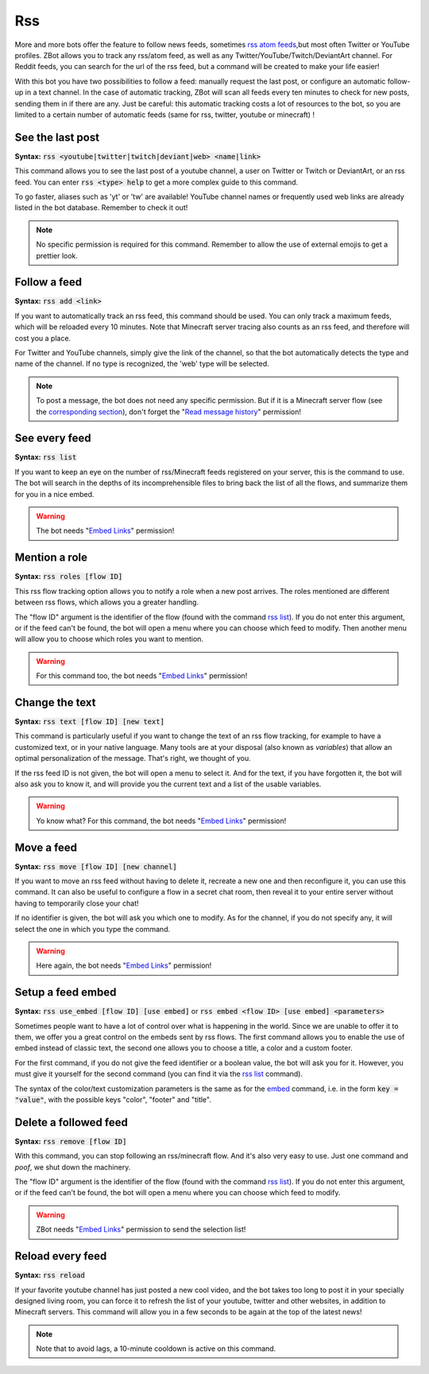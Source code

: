 ===
Rss
===

More and more bots offer the feature to follow news feeds, sometimes `rss atom feeds <https://en.wikipedia.org/wiki/RSS>`_,but most often Twitter or YouTube profiles. ZBot allows you to track any rss/atom feed, as well as any Twitter/YouTube/Twitch/DeviantArt channel. For Reddit feeds, you can search for the url of the rss feed, but a command will be created to make your life easier!

With this bot you have two possibilities to follow a feed: manually request the last post, or configure an automatic follow-up in a text channel. In the case of automatic tracking, ZBot will scan all feeds every ten minutes to check for new posts, sending them in if there are any. Just be careful: this automatic tracking costs a lot of resources to the bot, so you are limited to a certain number of automatic feeds (same for rss, twitter, youtube or minecraft) !


-----------------
See the last post
-----------------

**Syntax:** :code:`rss <youtube|twitter|twitch|deviant|web> <name|link>`

This command allows you to see the last post of a youtube channel, a user on Twitter or Twitch or DeviantArt, or an rss feed. You can enter :code:`rss <type> help` to get a more complex guide to this command.

To go faster, aliases such as 'yt' or 'tw' are available! YouTube channel names or frequently used web links are already listed in the bot database. Remember to check it out!

.. note:: No specific permission is required for this command. Remember to allow the use of external emojis to get a prettier look.


-------------
Follow a feed
-------------

**Syntax:** :code:`rss add <link>`

If you want to automatically track an rss feed, this command should be used. You can only track a maximum feeds, which will be reloaded every 10 minutes. Note that Minecraft server tracing also counts as an rss feed, and therefore will cost you a place.

For Twitter and YouTube channels, simply give the link of the channel, so that the bot automatically detects the type and name of the channel. If no type is recognized, the 'web' type will be selected.

.. note:: To post a message, the bot does not need any specific permission. But if it is a Minecraft server flow (see the `corresponding section <minecraft.html>`_), don't forget the "`Read message history <perms.html#read-message-history>`_" permission!


--------------
See every feed
--------------

**Syntax:** :code:`rss list`

If you want to keep an eye on the number of rss/Minecraft feeds registered on your server, this is the command to use. The bot will search in the depths of its incomprehensible files to bring back the list of all the flows, and summarize them for you in a nice embed.

.. warning:: The bot needs "`Embed Links <perms.html#embed-links>`_" permission!


--------------
Mention a role
--------------

**Syntax:** :code:`rss roles [flow ID]`

This rss flow tracking option allows you to notify a role when a new post arrives. The roles mentioned are different between rss flows, which allows you a greater handling. 

The "flow ID" argument is the identifier of the flow (found with the command `rss list <#see-every-feed>`_). If you do not enter this argument, or if the feed can't be found, the bot will open a menu where you can choose which feed to modify. Then another menu will allow you to choose which roles you want to mention.

.. warning:: For this command too, the bot needs "`Embed Links <perms.html#embed-links>`_" permission!


---------------
Change the text
---------------

**Syntax:** :code:`rss text [flow ID] [new text]`

This command is particularly useful if you want to change the text of an rss flow tracking, for example to have a customized text, or in your native language. Many tools are at your disposal (also known as *variables*) that allow an optimal personalization of the message. That's right, we thought of you.

If the rss feed ID is not given, the bot will open a menu to select it. And for the text, if you have forgotten it, the bot will also ask you to know it, and will provide you the current text and a list of the usable variables.

.. warning:: Yo know what? For this command, the bot needs "`Embed Links <perms.html#embed-links>`_" permission!


-----------
Move a feed
-----------

**Syntax:** :code:`rss move [flow ID] [new channel]`

If you want to move an rss feed without having to delete it, recreate a new one and then reconfigure it, you can use this command. It can also be useful to configure a flow in a secret chat room, then reveal it to your entire server without having to temporarily close your chat!

If no identifier is given, the bot will ask you which one to modify.  As for the channel, if you do not specify any, it will select the one in which you type the command.

.. warning:: Here again, the bot needs "`Embed Links <perms.html#embed-links>`_" permission!


------------------
Setup a feed embed
------------------

**Syntax:** :code:`rss use_embed [flow ID] [use embed]` or :code:`rss embed <flow ID> [use embed] <parameters>`

Sometimes people want to have a lot of control over what is happening in the world. Since we are unable to offer it to them, we offer you a great control on the embeds sent by rss flows. The first command allows you to enable the use of embed instead of classic text, the second one allows you to choose a title, a color and a custom footer.

For the first command, if you do not give the feed identifier or a boolean value, the bot will ask you for it. However, you must give it yourself for the second command (you can find it via the `rss list <#see-every-feed>`_ command).

The syntax of the color/text customization parameters is the same as for the `embed <miscellaneous.html#embed>`_ command, i.e. in the form :code:`key = "value"`, with the possible keys "color", "footer" and "title".



----------------------
Delete a followed feed
----------------------

**Syntax:** :code:`rss remove [flow ID]`

With this command, you can stop following an rss/minecraft flow. And it's also very easy to use. Just one command and *poof*, we shut down the machinery.

The "flow ID" argument is the identifier of the flow (found with the command `rss list <#see-every-feed>`_). If you do not enter this argument, or if the feed can't be found, the bot will open a menu where you can choose which feed to modify.

.. warning:: ZBot needs "`Embed Links <perms.html#embed-links>`_" permission to send the selection list!


-----------------
Reload every feed
-----------------

**Syntax:** :code:`rss reload`

If your favorite youtube channel has just posted a new cool video, and the bot takes too long to post it in your specially designed living room, you can force it to refresh the list of your youtube, twitter and other websites, in addition to Minecraft servers. This command will allow you in a few seconds to be again at the top of the latest news!

.. note:: Note that to avoid lags, a 10-minute cooldown is active on this command.
